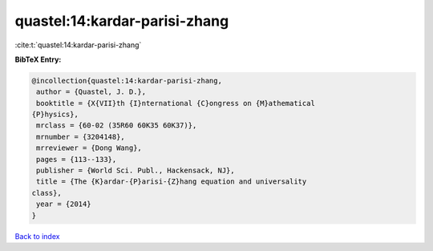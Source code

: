 quastel:14:kardar-parisi-zhang
==============================

:cite:t:`quastel:14:kardar-parisi-zhang`

**BibTeX Entry:**

.. code-block:: bibtex

   @incollection{quastel:14:kardar-parisi-zhang,
    author = {Quastel, J. D.},
    booktitle = {X{VII}th {I}nternational {C}ongress on {M}athematical
   {P}hysics},
    mrclass = {60-02 (35R60 60K35 60K37)},
    mrnumber = {3204148},
    mrreviewer = {Dong Wang},
    pages = {113--133},
    publisher = {World Sci. Publ., Hackensack, NJ},
    title = {The {K}ardar-{P}arisi-{Z}hang equation and universality
   class},
    year = {2014}
   }

`Back to index <../By-Cite-Keys.html>`__
